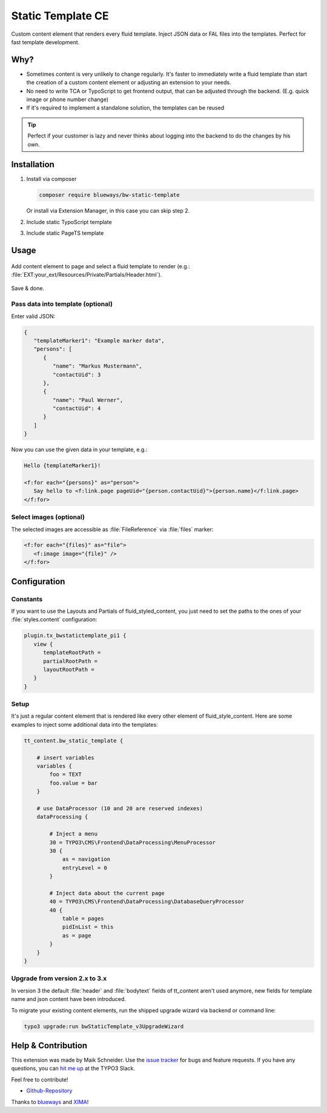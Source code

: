 Static Template CE
==================

Custom content element that renders every fluid template. Inject JSON data or FAL files into the templates. Perfect for fast template development.

.. figure:: ./Images/Preview.jpg
   :alt: Plugin in the TYPO3 Backend

Why?
----

* Sometimes content is very unlikely to change regularly. It's faster to
  immediately write a fluid template than start the creation of a custom content element or adjusting an extension to your needs.
* No need to write TCA or TypoScript to get frontend output, that can be adjusted through the backend. (E.g. quick image or phone number change)
* If it's required to implement a standalone solution, the templates can be reused

.. tip::

   Perfect if your customer is lazy and never thinks about logging into the backend to do the changes by his own.

Installation
------------

.. rst-class:: bignums-tip

1. Install via composer

   .. code:: bash

      composer require blueways/bw-static-template

   Or install via Extension Manager, in this case you can skip step 2.

2. Include static TypoScript template

3. Include static PageTS template


Usage
-----

.. figure:: ./Images/NewContentElement.png
   :alt: Content Element Wizard
   :class: with-shadow


Add content element to page and select a fluid template to render (e.g.: :file:`EXT:your_ext/Resources/Private/Partials/Header.html`).


.. figure:: ./Images/TCA.png
   :alt: TCA
   :class: with-shadow


Save & done.


Pass data into template (optional)
~~~~~~~~~~~~~~~~~~~~~~~~~~~~~~~~~~

Enter valid JSON:

.. code:: typoscript

   {
      "templateMarker1": "Example marker data",
      "persons": [
         {
            "name": "Markus Mustermann",
            "contactUid": 3
         },
         {
            "name": "Paul Werner",
            "contactUid": 4
         }
      ]
   }

Now you can use the given data in your template, e.g.:

.. code:: html

   Hello {templateMarker1}!

   <f:for each="{persons}" as="person">
      Say hello to <f:link.page pageUid="{person.contactUid}">{person.name}</f:link.page>
   </f:for>


Select images (optional)
~~~~~~~~~~~~~~~~~~~~~~~~

The selected images are accessible as :file:`FileReference` via :file:`files` marker:

.. code:: html

   <f:for each="{files}" as="file">
      <f:image image="{file}" />
   </f:for>


Configuration
-------------

Constants
~~~~~~~~~

If you want to use the Layouts and Partials of fluid_styled_content, you just need to set the paths to the ones of your :file:`styles.content` configuration:

.. code:: typoscript

   plugin.tx_bwstatictemplate_pi1 {
      view {
         templateRootPath =
         partialRootPath =
         layoutRootPath =
      }
   }


Setup
~~~~~

It's just a regular content element that is rendered like every other element of fluid_style_content. Here are some examples to inject some additional data into the templates:

.. code:: typoscript

   tt_content.bw_static_template {

       # insert variables
       variables {
           foo = TEXT
           foo.value = bar
       }

       # use DataProcessor (10 and 20 are reserved indexes)
       dataProcessing {

           # Inject a menu
           30 = TYPO3\CMS\Frontend\DataProcessing\MenuProcessor
           30 {
               as = navigation
               entryLevel = 0
           }

           # Inject data about the current page
           40 = TYPO3\CMS\Frontend\DataProcessing\DatabaseQueryProcessor
           40 {
               table = pages
               pidInList = this
               as = page
           }
       }
   }


Upgrade from version 2.x to 3.x
~~~~~~~~~~~~~~~~~~~~~~~~~~~~~~~

In version 3 the default :file:`header` and :file:`bodytext` fields of tt_content aren't used anymore, new fields for template name and json content have been introduced.

To migrate your existing content elements, run the shipped upgrade wizard via backend or command line:

.. code:: bash

   typo3 upgrade:run bwStaticTemplate_v3UpgradeWizard


Help & Contribution
-------------------

This extension was made by Maik Schneider. Use the `issue tracker <https://github.com/maikschneider/bw_static_template/issues>`__ for bugs and feature requests. If you have any questions, you can `hit me up <https://slack.com/app_redirect?channel=C02KWTE8JRE>`__ at the TYPO3 Slack.

Feel free to contribute!

* `Github-Repository <https://github.com/maikschneider/bw_static_template/>`__

Thanks to `blueways <https://www.blueways.de/>`__ and `XIMA <https://www.xima.de/>`__!
